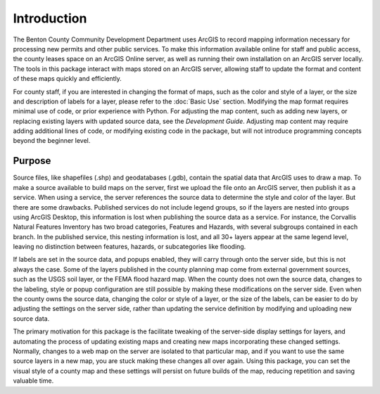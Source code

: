 ====
Introduction
====

The Benton County Community Development Department uses ArcGIS to record mapping information necessary for processing new permits and other public services. To make this information available online for staff and public access, the county leases space on an ArcGIS Online server, as well as running their own installation on an ArcGIS server locally.  The tools in this package interact with maps stored on an ArcGIS server, allowing staff to update the format and content of these maps quickly and efficiently.

For county staff, if you are interested in changing the format of maps, such as the color and style of a layer, or the size and description of labels for a layer, please refer to the :doc:`Basic Use` section. Modifying the map format requires minimal use of code, or prior experience with Python.  For adjusting the map content, such as adding new layers, or replacing existing layers with updated source data, see the `Development Guide`.  Adjusting map content may require adding additional lines of code, or modifying existing code in the package, but will not introduce programming concepts beyond the beginner level.

----
Purpose
----

Source files, like shapefiles (.shp) and geodatabases (.gdb), contain the spatial data that ArcGIS uses to draw a map.  To make a source available to build maps on the server, first we upload the file onto an ArcGIS server, then publish it as a service.  When using a service, the server references the source data to determine the style and color of the layer.  But there are some drawbacks.  Published services do not include legend groups, so if the layers are nested into groups using ArcGIS Desktop, this information is lost when publishing the source data as a service.  For instance, the Corvallis Natural Features Inventory has two broad categories, Features and Hazards, with several subgroups contained in each branch.  In the published service, this nesting information is lost, and all 30+ layers appear at the same legend level, leaving no distinction between features, hazards, or subcategories like flooding.

If labels are set in the source data, and popups enabled, they will carry through onto the server side, but this is not always the case.  Some of the layers published in the county planning map come from external government sources, such as the USGS soil layer, or the FEMA flood hazard map.  When the county does not own the source data, changes to the labeling, style or popup configuration are still possible by making these modifications on the server side.  Even when the county owns the source data, changing the color or style of a layer, or the size of the labels, can be easier to do by adjusting the settings on the server side, rather than updating the service definition by modifying and uploading new source data.

The primary motivation for this package is the facilitate tweaking of the server-side display settings for layers, and automating the process of updating existing maps and creating new maps incorporating these changed settings.  Normally, changes to a web map on the server are isolated to that particular map, and if you want to use the same source layers in a new map, you are stuck making these changes all over again.  Using this package, you can set the visual style of a county map and these settings will persist on future builds of the map, reducing repetition and saving valuable time.

